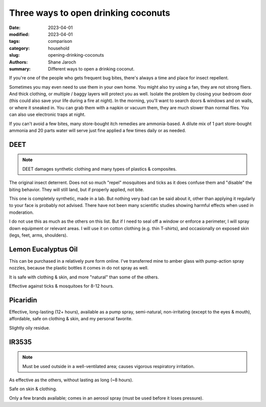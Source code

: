 ***************************************
 Three ways to open drinking coconuts
***************************************

:date: 2023-04-01
:modified: 2023-04-01
:tags: comparison
:category: household
:slug: opening-drinking-coconuts
:authors: Shane Jaroch
:summary: Different ways to open a drinking coconut.


If you're one of the people who gets frequent bug bites, there's always a time
and place for insect repellent.

Sometimes you may even need to use them in your own home.
You might also try using a fan, they are not strong fliers. And thick clothing,
or multiple / baggy layers will protect you as well.
Isolate the problem by closing your bedroom door (this could also save your
life during a fire at night).
In the morning, you'll want to search doors & windows and on walls, or where it
sneaked in. You can grab them with a napkin or vacuum them, they are much
slower than normal flies. You can also use electronic traps at night.

If you can't avoid a few bites, many store-bought itch remedies are
ammonia-based. A dilute mix of 1 part store-bought ammonia and 20 parts water
will serve just fine applied a few times daily or as needed.


DEET
#######################################################

.. note::

    DEET damages synthetic clothing and many types of plastics & composites.

The original insect deterrent. Does not so much "repel" mosquitoes and ticks as
it does confuse them and "disable" the biting behavior. They will still land,
but if properly applied, not bite.

This one is completely synthetic, made in a lab. But nothing very bad can be
said about it, other than applying it regularly to your face is probably not
advised. There have not been many scientific studies showing harmful effects
when used in moderation.

I do not use this as much as the others on this list. But if I need to seal off
a window or enforce a perimeter, I will spray down equipment or relevant areas.
I will use it on cotton clothing (e.g. thin T-shirts), and occasionally on
exposed skin (legs, feet, arms, shoulders).


Lemon Eucalyptus Oil
#######################################################

This can be purchased in a relatively pure form online. I've transferred mine
to amber glass with pump-action spray nozzles, because the plastic bottles it
comes in do not spray as well.

It is safe with clothing & skin, and more "natural" than some of the others.

Effective against ticks & mosquitoes for 8-12 hours.


Picaridin
#######################################################

Effective, long-lasting (12+ hours), available as a pump spray, semi-natural,
non-irritating (except to the eyes & mouth), affordable, safe on clothing &
skin, and my personal favorite.

Slightly oily residue.


IR3535
#######################################################

.. note::

    Must be used outside in a well-ventilated area; causes vigorous respiratory
    irritation.

As effective as the others, without lasting as long (~8 hours).

Safe on skin & clothing.

Only a few brands available; comes in an aerosol spray (must be used before
it loses pressure).
